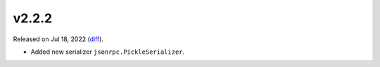 v2.2.2
======

Released on Jul 18, 2022 (`diff`_).

* Added new serializer ``jsonrpc.PickleSerializer``.

.. _`diff`: https://gitlab.com/jsonrpc/jsonrpc-py/-/compare/v2.2.1...v2.2.2
